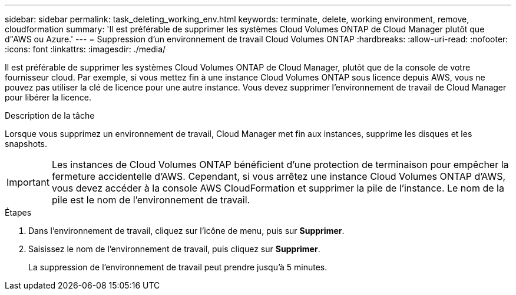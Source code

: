 ---
sidebar: sidebar 
permalink: task_deleting_working_env.html 
keywords: terminate, delete, working environment, remove, cloudformation 
summary: 'Il est préférable de supprimer les systèmes Cloud Volumes ONTAP de Cloud Manager plutôt que d"AWS ou Azure.' 
---
= Suppression d'un environnement de travail Cloud Volumes ONTAP
:hardbreaks:
:allow-uri-read: 
:nofooter: 
:icons: font
:linkattrs: 
:imagesdir: ./media/


[role="lead"]
Il est préférable de supprimer les systèmes Cloud Volumes ONTAP de Cloud Manager, plutôt que de la console de votre fournisseur cloud. Par exemple, si vous mettez fin à une instance Cloud Volumes ONTAP sous licence depuis AWS, vous ne pouvez pas utiliser la clé de licence pour une autre instance. Vous devez supprimer l'environnement de travail de Cloud Manager pour libérer la licence.

.Description de la tâche
Lorsque vous supprimez un environnement de travail, Cloud Manager met fin aux instances, supprime les disques et les snapshots.


IMPORTANT: Les instances de Cloud Volumes ONTAP bénéficient d'une protection de terminaison pour empêcher la fermeture accidentelle d'AWS. Cependant, si vous arrêtez une instance Cloud Volumes ONTAP d'AWS, vous devez accéder à la console AWS CloudFormation et supprimer la pile de l'instance. Le nom de la pile est le nom de l'environnement de travail.

.Étapes
. Dans l'environnement de travail, cliquez sur l'icône de menu, puis sur *Supprimer*.
. Saisissez le nom de l'environnement de travail, puis cliquez sur *Supprimer*.
+
La suppression de l'environnement de travail peut prendre jusqu'à 5 minutes.


